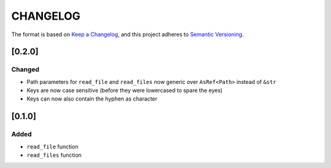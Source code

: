 CHANGELOG
=========

The format is based on `Keep a Changelog <https://keepachangelog.com/en/1.0.0/>`_,
and this project adheres to `Semantic Versioning <https://semver.org/spec/v2.0.0.html>`_.


[0.2.0]
-------

Changed
^^^^^^^

* Path parameters for ``read_file`` and ``read_files`` now generic
  over ``AsRef<Path>`` instead of ``&str``

* Keys are now case sensitive (before they were lowercased to spare
  the eyes)

* Keys can now also contain the hyphen as character


[0.1.0]
-------

Added
^^^^^

* ``read_file`` function

* ``read_files`` function
